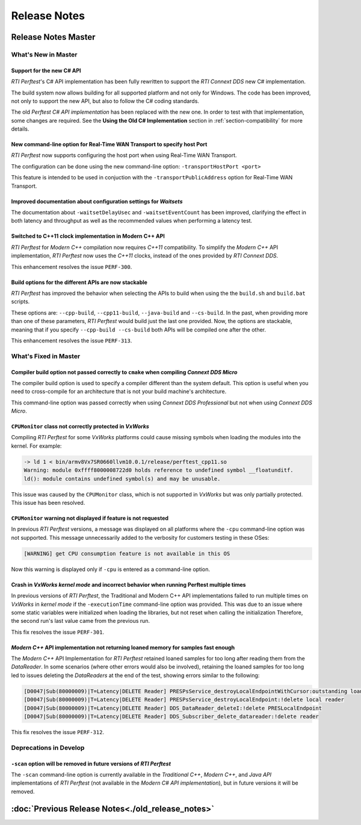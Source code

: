 .. _section-release_notes:

Release Notes
=============

.. raw:: html

    <p style="color:#004C97"; align="centerw"><strong>
    The New C# API is now supported in RTI Perftest! Check the performance improvements
    with respect to the old one! Also, a lot of new improvements and fixes to make
    Perftest even more stable, reliable and configurable.
    </strong></p>

Release Notes Master
--------------------

What's New in Master
~~~~~~~~~~~~~~~~~~~~

Support for the new C# API |newTag|
+++++++++++++++++++++++++++++++++++

*RTI Perftest*'s C# API implementation has been fully rewritten
to support the *RTI Connext DDS* new C# implementation.

The build system now allows building for all supported platform and not only for Windows. The code
has been improved, not only to support the new API, but also to follow the C# coding standards.

The old *Perftest C# API implementation* has been replaced with the new one. In order to test with
that implementation, some changes are required. See the **Using the Old C# Implementation**
section in :ref:`section-compatibility` for more details.

New command-line option for Real-Time WAN Transport to specify host Port |enhancedTag|
++++++++++++++++++++++++++++++++++++++++++++++++++++++++++++++++++++++++++++++++++++++

*RTI Perftest* now supports configuring the host port when using Real-Time WAN Transport.

The configuration can be done using the new command-line option:
``-transportHostPort <port>``

This feature is intended to be used in conjuction with the
``-transportPublicAddress`` option for Real-Time WAN Transport.

Improved documentation about configuration settings for *Waitsets* |enhancedTag|
++++++++++++++++++++++++++++++++++++++++++++++++++++++++++++++++++++++++++++++++

The documentation about ``-waitsetDelayUsec`` and ``-waitsetEventCount`` has been
improved, clarifying the effect in both latency and throughput as well as the
recommended values when performing a latency test.

Switched to C++11 clock implementation in Modern C++ API |enhancedTag|
++++++++++++++++++++++++++++++++++++++++++++++++++++++++++++++++++++++

*RTI Perftest* for *Modern C++* compilation now requires *C++11* compatibility.
To simplify the *Modern C++* API implementation, *RTI Perftest* now uses the *C++11* clocks, instead
of the ones provided by *RTI Connext DDS*.

This enhancement resolves the issue ``PERF-300``.

Build options for the different APIs are now stackable |enhancedTag|
++++++++++++++++++++++++++++++++++++++++++++++++++++++++++++++++++++

*RTI Perftest* has improved the behavior when selecting the APIs to build when using the
the ``build.sh`` and ``build.bat`` scripts.

These options are: ``--cpp-build``, ``--cpp11-build``, ``--java-build`` and ``--cs-build``.
In the past, when providing more than one of these parameters, *RTI Perftest* would build
just the last one provided. Now, the options are stackable, meaning that if you specify
``--cpp-build --cs-build`` both APIs will be compiled one after the other.

This enhancement resolves the issue ``PERF-313``.

What's Fixed in Master
~~~~~~~~~~~~~~~~~~~~~~~

Compiler build option not passed correctly to ``cmake`` when compiling *Connext DDS Micro* |fixedTag|
+++++++++++++++++++++++++++++++++++++++++++++++++++++++++++++++++++++++++++++++++++++++++++++++++++++

The compiler build option is used to specify a compiler different than the system
default. This option is useful when you need to cross-compile for an architecture
that is not your build machine's architecture.

This command-line option was passed correctly when using *Connext DDS Professional*
but not when using *Connext DDS Micro*.

``CPUMonitor`` class not correctly protected in *VxWorks* |fixedTag|
++++++++++++++++++++++++++++++++++++++++++++++++++++++++++++++++++++

Compiling *RTI Perftest* for some *VxWorks* platforms could cause missing symbols when
loading the modules into the kernel. For example:

.. code-block:: console

    -> ld 1 < bin/armv8Vx7SR0660llvm10.0.1/release/perftest_cpp11.so
    Warning: module 0xffff8000008722d0 holds reference to undefined symbol __floatunditf.
    ld(): module contains undefined symbol(s) and may be unusable.

This issue was caused by the ``CPUMonitor`` class, which is not supported in *VxWorks* but
was only partially protected. This issue has been resolved.

``CPUMonitor`` warning not displayed if feature is not requested |fixedTag|
+++++++++++++++++++++++++++++++++++++++++++++++++++++++++++++++++++++++++++

In previous *RTI Perftest* versions, a message was displayed on all platforms
where the ``-cpu`` command-line option was not supported. This message unnecessarily
added to the verbosity for customers testing in these OSes:

.. code-block:: console

    [WARNING] get CPU consumption feature is not available in this OS

Now this warning is displayed only if ``-cpu`` is entered as a command-line option.

Crash in *VxWorks kernel mode* and incorrect behavior when running Perftest multiple times |fixedTag|
+++++++++++++++++++++++++++++++++++++++++++++++++++++++++++++++++++++++++++++++++++++++++++++++++++++

In previous versions of *RTI Perftest*, the Traditional and Modern C++ API implementations
failed to run multiple times on *VxWorks* in *kernel mode* if the ``-executionTime``
command-line option was provided. This was due to an issue where some static variables
were initialized when loading the libraries, but not reset when calling the initialization
Therefore, the second run's last value came from the previous run.

This fix resolves the issue ``PERF-301``.

*Modern C++* API implementation not returning loaned memory for samples fast enough |fixedTag|
++++++++++++++++++++++++++++++++++++++++++++++++++++++++++++++++++++++++++++++++++++++++++++++

The *Modern C++* API Implementation for *RTI Perftest* retained loaned samples
for too long after reading them from the *DataReader*. In some scenarios (where
other errors would also be involved), retaining the loaned samples for too long
led to issues deleting the *DataReaders* at the end of the test, showing
errors similar to the following:

.. code-block:: console

    [D0047|Sub(80000009)|T=Latency|DELETE Reader] PRESPsService_destroyLocalEndpointWithCursor:outstanding loans <<<
    [D0047|Sub(80000009)|T=Latency|DELETE Reader] PRESPsService_destroyLocalEndpoint:!delete local reader
    [D0047|Sub(80000009)|T=Latency|DELETE Reader] DDS_DataReader_deleteI:!delete PRESLocalEndpoint
    [D0047|Sub(80000009)|T=Latency|DELETE Reader] DDS_Subscriber_delete_datareader:!delete reader

This fix resolves the issue ``PERF-312``.

Deprecations in Develop
~~~~~~~~~~~~~~~~~~~~~~~

``-scan`` option will be removed in future versions of *RTI Perftest*
+++++++++++++++++++++++++++++++++++++++++++++++++++++++++++++++++++++

The ``-scan`` command-line option is currently available in the *Traditional C++*,
*Modern C++*, and *Java API* implementations of *RTI Perftest* (not available in the
*Modern C# API implementation*), but in future versions it will be removed.

:doc:`Previous Release Notes<./old_release_notes>`
--------------------------------------------------

.. |newTag| image:: _static/new.png
.. |fixedTag| image:: _static/fixed.png
.. |enhancedTag| image:: _static/enhanced.png
